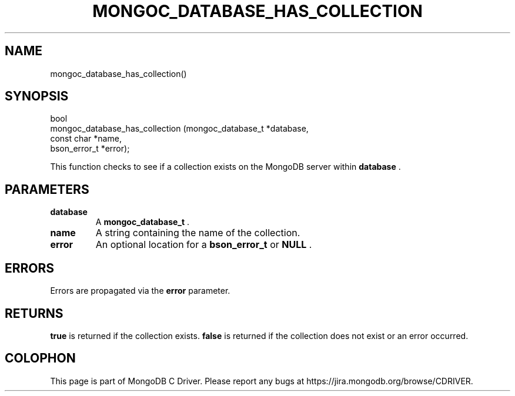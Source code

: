 .\" This manpage is Copyright (C) 2014 MongoDB, Inc.
.\" 
.\" Permission is granted to copy, distribute and/or modify this document
.\" under the terms of the GNU Free Documentation License, Version 1.3
.\" or any later version published by the Free Software Foundation;
.\" with no Invariant Sections, no Front-Cover Texts, and no Back-Cover Texts.
.\" A copy of the license is included in the section entitled "GNU
.\" Free Documentation License".
.\" 
.TH "MONGOC_DATABASE_HAS_COLLECTION" "3" "2014-07-08" "MongoDB C Driver"
.SH NAME
mongoc_database_has_collection()
.SH "SYNOPSIS"

.nf
.nf
bool
mongoc_database_has_collection (mongoc_database_t *database,
                                const char        *name,
                                bson_error_t      *error);
.fi
.fi

This function checks to see if a collection exists on the MongoDB server within
.B database
\&.

.SH "PARAMETERS"

.TP
.B database
A
.BR mongoc_database_t
\&.
.LP
.TP
.B name
A string containing the name of the collection.
.LP
.TP
.B error
An optional location for a
.BR bson_error_t
or
.B NULL
\&.
.LP

.SH "ERRORS"

Errors are propagated via the
.B error
parameter.

.SH "RETURNS"

.B true
is returned if the collection exists.
.B false
is returned if the collection does not exist or an error occurred.


.BR
.SH COLOPHON
This page is part of MongoDB C Driver.
Please report any bugs at
\%https://jira.mongodb.org/browse/CDRIVER.